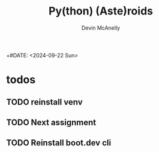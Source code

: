 #+TITLE: Py(thon) (Aste)roids
#+AUTHOR: Devin McAnelly
+#DATE: <2024-09-22 Sun>
* todos
** TODO reinstall venv
** TODO Next assignment 
DEADLINE: <2024-09-22 Sun 9pm>

** TODO Reinstall boot.dev cli
